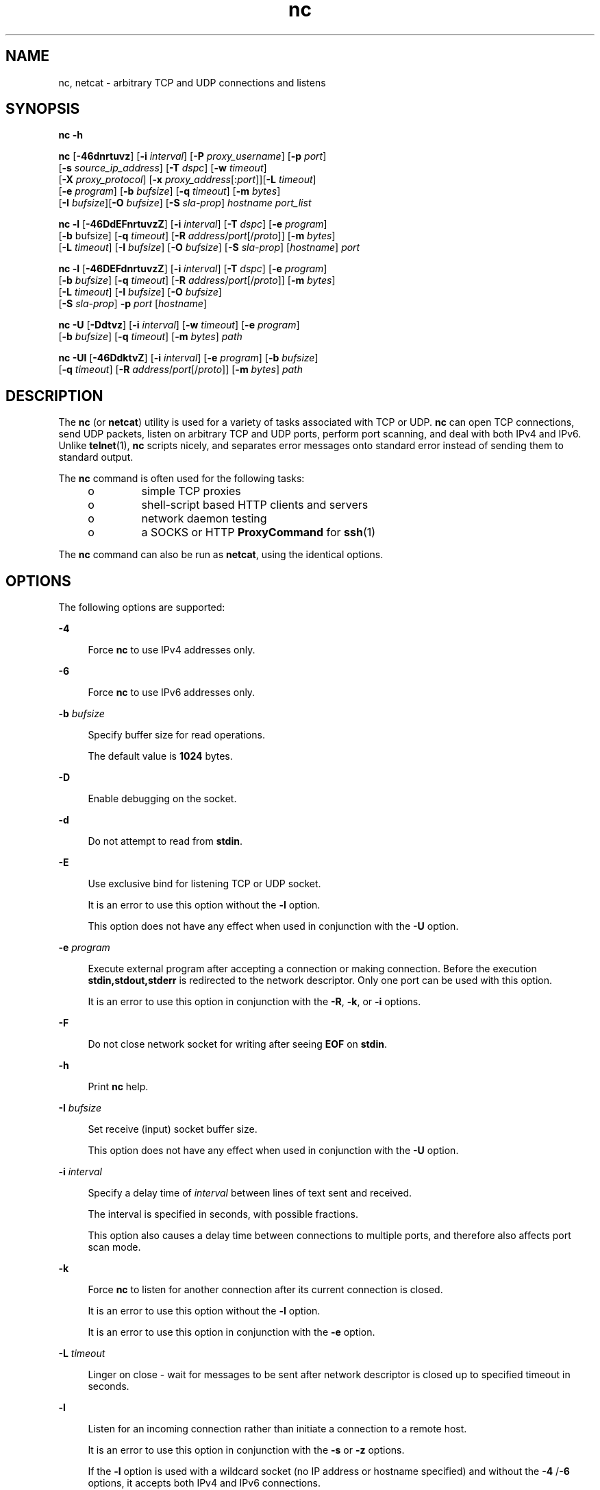 '\" te
.\" Copyright (c) 1996 David Sacerdote. All rights reserved.
.\" Redistribution and use in source and binary forms, with or without modification, are permitted provided that the following conditions are met: 1. Redistributions of source code must retain the above copyright notice, this list of conditions and the following disclaimer. 2. Redistributions in binary form must reproduce the above copyright notice, this list of conditions and the following disclaimer in the documentation and/or other materials provided with the distribution. 3. The name of the author may not be used to endorse or promote products derived from this software without specific prior written permission THIS SOFTWARE IS PROVIDED BY THE AUTHOR ``AS IS'' AND ANY EXPRESS OR IMPLIED WARRANTIES, INCLUDING, BUT NOT LIMITED TO, THE IMPLIED WARRANTIES OF MERCHANTABILITY AND FITNESS FOR A PARTICULAR PURPOSE ARE DISCLAIMED. IN NO EVENT SHALL THE AUTHOR BE LIABLE FOR ANY DIRECT, INDIRECT, INCIDENTAL, SPECIAL, EXEMPLARY, OR CONSEQUENTIAL DAMAGES (INCLUDING, BUT NOT LIMITED TO, PROCUREMENT OF SUBSTITUTE GOODS OR SERVICES; LOSS OF USE, DATA, OR PROFITS; OR BUSINESS INTERRUPTION) HOWEVER CAUSED AND ON ANY THEORY OF LIABILITY, WHETHER IN CONTRACT, STRICT LIABILITY, OR TORT (INCLUDING NEGLIGENCE OR OTHERWISE) ARISING IN ANY WAY OUT OF THE USE OF THIS SOFTWARE, EVEN IF ADVISED OF THE POSSIBILITY OF SUCH DAMAGE.
.\" Portions Copyright (c) 2009, 2013, Oracle and/or its affiliates. All rights reserved.
.TH nc 1 "6 Jun 2012" "SunOS 5.11" "User Commands"
.SH NAME
nc, netcat \- arbitrary TCP and UDP connections and listens
.SH SYNOPSIS
.LP
.nf
\fBnc\fR \fB-h\fR
.fi

.LP
.nf
\fBnc\fR [\fB-46dnrtuvz\fR] [\fB-i\fR \fIinterval\fR] [\fB-P\fR \fIproxy_username\fR] [\fB-p\fR \fIport\fR] 
   [\fB-s\fR \fIsource_ip_address\fR] [\fB-T\fR \fIdspc\fR] [\fB-w\fR \fItimeout\fR]
   [\fB-X\fR \fIproxy_protocol\fR] [\fB-x\fR \fIproxy_address\fR[:\fIport\fR]][\fB-L\fR \fItimeout\fR]
   [\fB-e\fR \fIprogram\fR] [\fB-b\fR \fIbufsize\fR] [\fB-q\fR \fItimeout\fR] [\fB-m\fR \fIbytes\fR]
   [\fB-I\fR \fIbufsize\fR][\fB-O\fR \fIbufsize\fR] [\fB-S\fR \fIsla-prop\fR] \fIhostname\fR \fIport_list\fR
.fi

.LP
.nf
\fBnc\fR \fB-l\fR [\fB-46DdEFnrtuvzZ\fR] [\fB-i\fR \fIinterval\fR] [\fB-T\fR \fIdspc\fR] [\fB-e\fR \fIprogram\fR]
   [\fB-b\fR bufsize] [\fB-q\fR \fItimeout\fR] [\fB-R\fR \fIaddress\fR/\fIport\fR[/\fIproto\fR]] [\fB-m\fR \fIbytes\fR]
   [\fB-L\fR \fItimeout\fR] [\fB-I\fR \fIbufsize\fR] [\fB-O\fR \fIbufsize\fR] [\fB-S\fR \fIsla-prop\fR] [\fIhostname\fR] \fIport\fR
.fi

.LP
.nf
\fBnc\fR \fB-l\fR [\fB-46DEFdnrtuvzZ\fR] [\fB-i\fR \fIinterval\fR] [\fB-T\fR \fIdspc\fR] [\fB-e\fR \fIprogram\fR]
   [\fB-b\fR \fIbufsize\fR] [\fB-q\fR \fItimeout\fR] [\fB-R\fR \fIaddress\fR/\fIport\fR[/\fIproto\fR]] [\fB-m\fR \fIbytes\fR]
   [\fB-L\fR \fItimeout\fR] [\fB-I\fR \fIbufsize\fR] [\fB-O\fR \fIbufsize\fR]
   [\fB-S\fR \fIsla-prop\fR] \fB-p\fR \fIport\fR [\fIhostname\fR]
.fi

.LP
.nf
\fBnc\fR \fB-U\fR [\fB-Ddtvz\fR] [\fB-i\fR \fIinterval\fR] [\fB-w\fR \fItimeout\fR] [\fB-e\fR \fIprogram\fR]
   [\fB-b\fR \fIbufsize\fR] [\fB-q\fR \fItimeout\fR] [\fB-m\fR \fIbytes\fR] \fIpath\fR
.fi

.LP
.nf
\fBnc\fR \fB-Ul\fR [\fB-46DdktvZ\fR] [\fB-i\fR \fIinterval\fR]  [\fB-e\fR \fIprogram\fR] [\fB-b\fR \fIbufsize\fR]
   [\fB-q\fR \fItimeout\fR] [\fB-R\fR \fIaddress\fR/\fIport\fR[/\fIproto\fR]] [\fB-m\fR \fIbytes\fR] \fIpath\fR
.fi

.SH DESCRIPTION
.sp
.LP
The \fBnc\fR (or \fBnetcat\fR) utility is used for a variety of tasks associated with TCP or UDP. \fBnc\fR can open TCP connections, send UDP packets, listen on arbitrary TCP and UDP ports, perform port scanning, and deal with both IPv4 and IPv6. Unlike \fBtelnet\fR(1), \fBnc\fR scripts nicely, and separates error messages onto standard error instead of sending them to standard output.
.sp
.LP
The \fBnc\fR command is often used for the following tasks: 
.RS +4
.TP
.ie t \(bu
.el o
simple TCP proxies
.RE
.RS +4
.TP
.ie t \(bu
.el o
shell-script based HTTP clients and servers
.RE
.RS +4
.TP
.ie t \(bu
.el o
network daemon testing
.RE
.RS +4
.TP
.ie t \(bu
.el o
a SOCKS or HTTP \fBProxyCommand\fR for \fBssh\fR(1)
.RE
.sp
.LP
The \fBnc\fR command can also be run as \fBnetcat\fR, using the identical options.
.SH OPTIONS
.sp
.LP
The following options are supported:
.sp
.ne 2
.mk
.na
\fB\fB-4\fR\fR
.ad
.sp .6
.RS 4n
Force \fBnc\fR to use IPv4 addresses only.
.RE

.sp
.ne 2
.mk
.na
\fB\fB-6\fR\fR
.ad
.sp .6
.RS 4n
Force \fBnc\fR to use IPv6 addresses only.
.RE

.sp
.ne 2
.mk
.na
\fB\fB-b\fR \fIbufsize\fR\fR
.ad
.sp .6
.RS 4n
Specify buffer size for read operations. 
.sp
The default value is \fB1024\fR bytes.
.RE

.sp
.ne 2
.mk
.na
\fB\fB-D\fR\fR
.ad
.sp .6
.RS 4n
Enable debugging on the socket.
.RE

.sp
.ne 2
.mk
.na
\fB\fB-d\fR\fR
.ad
.sp .6
.RS 4n
Do not attempt to read from \fBstdin\fR.
.RE

.sp
.ne 2
.mk
.na
\fB\fB-E\fR\fR
.ad
.sp .6
.RS 4n
Use exclusive bind for listening TCP or UDP socket. 
.sp
It is an error to use this option without the \fB-l\fR option. 
.sp
This option does not have any effect when used in conjunction with the \fB-U\fR option.
.RE

.sp
.ne 2
.mk
.na
\fB\fB-e\fR \fIprogram\fR\fR
.ad
.sp .6
.RS 4n
Execute external program after accepting a connection or making connection. Before the execution \fBstdin,stdout,stderr\fR is redirected to the network descriptor. Only one port can be used with this option. 
.sp
It is an error to use this option in conjunction  with the \fB-R\fR, \fB-k\fR, or \fB-i\fR options.
.RE

.sp
.ne 2
.mk
.na
\fB\fB-F\fR\fR
.ad
.sp .6
.RS 4n
Do not close network socket for writing after seeing \fBEOF\fR on \fBstdin\fR.
.RE

.sp
.ne 2
.mk
.na
\fB\fB-h\fR\fR
.ad
.sp .6
.RS 4n
Print \fBnc\fR help.
.RE

.sp
.ne 2
.mk
.na
\fB\fB-I\fR \fIbufsize\fR\fR
.ad
.sp .6
.RS 4n
Set receive (input) socket buffer size. 
.sp
This option does not have any effect when used in conjunction with the \fB-U\fR option.
.RE

.sp
.ne 2
.mk
.na
\fB\fB-i\fR \fIinterval\fR\fR
.ad
.sp .6
.RS 4n
Specify a delay time of \fIinterval\fR between lines of text sent and received. 
.sp
The interval is specified in seconds, with possible fractions.
.sp
This option also causes a delay time between connections to multiple ports, and therefore also affects port scan mode. 
.RE

.sp
.ne 2
.mk
.na
\fB\fB-k\fR\fR
.ad
.sp .6
.RS 4n
Force \fBnc\fR to listen for another connection after its current connection is closed.
.sp
It is an error to use this option without the \fB-l\fR option.
.sp
It is an error to use this option in conjunction with the \fB-e\fR option.
.RE

.sp
.ne 2
.mk
.na
\fB\fB-L\fR \fItimeout\fR\fR
.ad
.sp .6
.RS 4n
Linger on close - wait for messages to be sent after network descriptor is closed up to specified timeout in seconds.
.RE

.sp
.ne 2
.mk
.na
\fB\fB-l\fR\fR
.ad
.sp .6
.RS 4n
Listen for an incoming connection rather than initiate a connection to a remote host. 
.sp
It is an error to use this option in conjunction with the \fB-s\fR or \fB-z\fR options.
.sp
If the \fB-l\fR option is used with a wildcard socket (no IP address or hostname specified) and without the \fB-4\fR /\fB-6\fR options, it accepts both IPv4 and IPv6 connections.
.RE

.sp
.ne 2
.mk
.na
\fB\fB-m\fR \fIbyte_count\fR\fR
.ad
.sp .6
.RS 4n
Quit after receiving at least \fBbyte_count\fR bytes. When used with \fB-l\fR option \fBbyte_count\fR is compared to number of bytes received from the client. 
.sp
\fBbyte_count\fR must be greater than \fB0\fR and less than \fBINT_MAX\fR.
.RE

.sp
.ne 2
.mk
.na
\fB\fB-N\fR \fIfile\fR\fR
.ad
.sp .6
.RS 4n
Specifies file with pattern for UDP port scanning. The contents of this file are used as payload for each emitted UDP packet. 
.sp
It is an error to use this option without the \fB-u\fR and \fB-z\fR options.
.RE

.sp
.ne 2
.mk
.na
\fB\fB-n\fR\fR
.ad
.sp .6
.RS 4n
Do not do any naming or service lookups on any addresses, hostnames, or ports. 
.sp
Use of this option means that \fIhostname\fR and \fIport\fR arguments are restricted to numeric values.
.sp
If used with \fB-v\fR option all addresses and ports are printed in numeric form, in addition to the restriction imposed on the arguments. This option does not have any effect when used in conjunction with the \fB-U\fR option.
.RE

.sp
.ne 2
.mk
.na
\fB\fB-O\fR \fIbufsize\fR\fR
.ad
.sp .6
.RS 4n
Set send (output) socket buffer size. 
.sp
This option does not have any effect when used in conjunction with the \fB-U\fR option.
.RE

.sp
.ne 2
.mk
.na
\fB\fB-P\fR \fIproxy_username\fR\fR
.ad
.sp .6
.RS 4n
Specify a username (\fIproxy_username\fR) to present to a proxy server that requires authentication. If \fIproxy_username\fR is not specified, authentication is not attempted. Proxy authentication is only supported for \fBHTTP CONNECT\fR proxies at present. 
.sp
It is an error to use this option in conjunction with the \fB-l\fR option.
.RE

.sp
.ne 2
.mk
.na
\fB\fB-p\fR \fIport\fR\fR
.ad
.sp .6
.RS 4n
When used without \fB-l\fR option, specify the source port \fBnc\fR should use, subject to privilege restrictions and availability. When used with the \fB-l\fR option, set the listen port. 
.sp
This option can be used with \fB-l\fR option only provided global port argument is not specified.
.RE

.sp
.ne 2
.mk
.na
\fB\fB-q\fR \fItimeout\fR\fR
.ad
.sp .6
.RS 4n
After receiving \fBEOF\fR on \fBstdin\fR, wait for specified number of seconds and quit.
.RE

.sp
.ne 2
.mk
.na
\fB\fB-R\fR \fIaddr\fR/\fIport\fR[/\fIproto\fR]\fI\fR\fR
.ad
.sp .6
.RS 4n
Perform port redirection to given \fIhost\fR and \fIport\fR. 
.sp
After the connection has been accepted, \fBnc\fR connects to the remote \fIhost\fR/\fIport\fR and passes all data between the client and the remote host. The \fIproto\fR (protocol) part of the redirect specification can be either \fBtcp\fR or \fBudp\fR. If the \fIproto\fR is not specified, \fBredirector\fR uses the same protocol as the server.
.sp
It is an error to use this option in conjunction with the \fB-z\fR option.
.RE

.sp
.ne 2
.mk
.na
\fB\fB-r\fR\fR
.ad
.sp .6
.RS 4n
Choose destination ports randomly instead of sequentially within all ports specified by the \fIport_list\fRargument. 
.sp
It is an error to use this option in conjunction with the \fB-l\fR option.
.RE

.sp
.ne 2
.mk
.na
\fB\fB-s\fR \fIsource_ip_address\fR\fR
.ad
.sp .6
.RS 4n
Specify the IP of the interface which is used to send the packets. 
.sp
It is an error to use this option in conjunction with the \fB-l\fR option.
.RE

.sp
.ne 2
.mk
.na
\fB\fB-S\fR \fIsla-prop\fR\fR
.ad
.sp .6
.RS 4n
Specify properties of the MAC flow created for the socket. \fIsla-prop\fR is supplied as a comma-separated list of 'name=value' of properties.
.sp
Currently supported property names are \fBmaxbw\fR, \fBpriority\fR, and \fBinherit\fR.
.sp
\fBmaxbw\fR and \fBpriority\fR come from the properties defined in flowadm(1M) and denote maximum bandwidth and priority of the flow. Allowed values for \fBmaxbw\fR are integer plus optional suffix, which defaults to Mega. \fBpriority\fR can take values from 'high', 'medium' and 'low'.
.sp
At least one of \fBmaxbw\fR and \fBpriority\fR need to be specified for flow creation. 
.sp
\fBinherit\fR can take values from 'on' and 'off' with default value of 'off'. By default, an accepted/new socket (returned from accept(3C)) does not inherit the properties of the listener socket. When it is set to 'on', the new socket will inherit the properties of the listener socket. This is useful with \fB-l\fR option when the properties need to be enforced on the new socket.
.sp
This option requires \fBSYS_FLOW_CONFIG\fR privilege. This option also requires the IP address or the hostname to be specified.
.RE

.sp
.ne 2
.mk
.na
\fB\fB-T\fR \fIdscp\fR\fR
.ad
.sp .6
.RS 4n
Specify Differentiated Services Code Point for the connection. 
.sp
For IPv4 this specifies the IP Type of Service (ToS) IP header field and the valid values for the argument are the string tokens: \fBlowdelay\fR, \fBthroughput\fR, \fBreliability\fR, or an 8-bit hexadecimal value preceded  by \fB0x\fR. 
.sp
For IPv6 (Traffic Class) only hexadecimal value can be used.
.RE

.sp
.ne 2
.mk
.na
\fB\fB-t\fR\fR
.ad
.sp .6
.RS 4n
Cause \fBnc\fR to send \fIRFC 854\fR \fBDON'T\fR and \fBWON'T\fR responses to \fIRFC 854\fR \fBDO\fR and \fBWILL\fR requests. This makes it possible to use \fBnc\fR to script \fBtelnet\fR sessions.
.RE

.sp
.ne 2
.mk
.na
\fB\fB-U\fR\fR
.ad
.sp .6
.RS 4n
Specify the use of Unix Domain Sockets. If you specify this option without \fB-l\fR, \fBnc\fR, it becomes \fBAF_UNIX\fR client. If you specify this option with the \fB-l\fR option, a \fBAF_UNIX\fR server is created. 
.sp
Use of this option requires that a single argument of a valid Unix domain path has to be provided to \fBnc\fR, not a host name or port.
.RE

.sp
.ne 2
.mk
.na
\fB\fB-u\fR\fR
.ad
.sp .6
.RS 4n
Use UDP instead of the default option of TCP.
.RE

.sp
.ne 2
.mk
.na
\fB\fB-v\fR\fR
.ad
.sp .6
.RS 4n
Specify verbose output.
.RE

.sp
.ne 2
.mk
.na
\fB\fB-w\fR \fItimeout\fR\fR
.ad
.sp .6
.RS 4n
Silently close the connection if a connection and \fBstdin\fR are idle for more than \fItimeout\fR seconds.
.sp
The default is no timeout.
.sp
This option has no effect on the connection establishment          phase in client mode or waiting for a connection in server mode.
.RE

.sp
.ne 2
.mk
.na
\fB\fB-X\fR \fIproxy_protocol\fR\fR
.ad
.sp .6
.RS 4n
Use the specified protocol when talking to the proxy server. Supported protocols are \fB4\fR (\fBSOCKS v.4\fR), \fB5\fR (\fBSOCKS v.5\fR) and \fBconnect\fR (\fBHTTP\fR proxy). If the protocol is not specified, \fBSOCKS v. 5\fR is used. 
.sp
It is an error to use this option in conjunction with the \fB-l\fR option.
.RE

.sp
.ne 2
.mk
.na
\fB\fB-x\fR \fIproxy_address\fR[:\fIport\fR]\fR
.ad
.sp .6
.RS 4n
Request connection to \fIhostname\fR using a proxy at \fIproxy_address\fR and \fIport\fR. If \fIport\fR is not specified, the well-known port for the proxy protocol is used (\fB1080\fR for \fBSOCKS\fR, \fB3128\fR for \fBHTTP\fR). 
.sp
It is an error to use this option in conjunction with the \fB-l\fR option.
.sp
This option does not work with numeric representation of IPv6 addresses.
.RE

.sp
.ne 2
.mk
.na
\fB\fB-Z\fR\fR
.ad
.sp .6
.RS 4n
In listening mode bind to address/port in all zones using the \fBSO_ALLZONES\fR socket option. 
.sp
This option requires \fBSYS_NET_CONFIG\fR privilege.
.RE

.sp
.ne 2
.mk
.na
\fB\fB-z\fR\fR
.ad
.sp .6
.RS 4n
Perform port scan. For TCP ports (default), connect scan (full 3-way handshake) is tried with no data sent. For UDP (\fB-u\fR) empty UDP packets are sent by default. To specify UDP payload the \fB-N\fR option can be used. 
.sp
The UDP scan mode is estimative, it considers a port to be open if it does not receive negative response (ICMP Destination Port Unreachable message). For this mode the timeout set with the \fB-w\fR option is used to wait for the ICMP messages or data from remote node. With \fB-v\fR any received data is dumped as hexadecimal bytes to \fBstderr\fR.  
.sp
As most of the operating systems employ rate limiting for sending ICMP messages in reaction to input packets, it is necessary to use \fB-i\fR when performing UDP scan otherwise the results is not reliable.
.sp
It is an error to use this option in conjunction with the \fB-l\fR option.
.RE

.SH OPERANDS
.sp
.LP
The following operands are supported:
.sp
.ne 2
.mk
.na
\fB\fIhostname\fR\fR
.ad
.RS 13n
.rt  
Specify host name. 
.sp
\fIhostname\fR can be a numerical IP address or a symbolic hostname (unless the \fB-n\fR option is specified). 
.sp
In general, \fIhostname\fR must be specified, unless the \fB-l\fR option is given or \fB-U\fR is used (in which case the argument is a path). If \fIhostname\fR argument is specified with \fB-l\fR option then \fIport\fR argument must be given as well and \fBnc\fR tries to bind to that address and port. If \fIhostname\fR argument is not specified with \fB-l\fR option then \fBnc\fR tries to listen on a wildcard socket for given \fIport\fR.
.RE

.sp
.ne 2
.mk
.na
\fB\fIpath\fR\fR
.ad
.RS 13n
.rt  
Specify pathname.
.RE

.sp
.ne 2
.mk
.na
\fB\fIport\fR\fR
.ad
.br
.na
\fB\fIport_list\fR\fR
.ad
.RS 13n
.rt  
Specify port.
.sp
\fIport_list\fR can be specified as single integers, ranges or combinations of both. Specify ranges in the form of \fInn-mm\fR. The \fIport_list\fR must have at least one member, but can have multiple ports/ranges separated by commas.
.sp
In general, a destination port must be specified, unless the \fB-U\fR option is given, in which case a Unix Domain Socket path must be specified instead of \fIhostname\fR.
.sp
It is an error to use list of ports containing more than one port in conjunction with the -e option.
.RE

.SH USAGE
.SS "Client/Server Model"
.sp
.LP
It is quite simple to build a very basic client/server model using \fBnc\fR. On one console, start \fBnc\fR listening on a specific port for a connection. For example, the command:
.sp
.in +2
.nf
$ nc -l 1234
.fi
.in -2
.sp

.sp
.LP
listens on port \fB1234\fR for a connection. On a second console (or a second machine), connect to the machine and port to which \fBnc\fR is listening: 
.sp
.in +2
.nf
$ nc 127.0.0.1 1234
.fi
.in -2
.sp

.sp
.LP
There should now be a connection between the ports. Anything typed at the second console is concatenated to the first, and vice-versa. After the connection has been set up, \fBnc\fR does not really care which side is being used as a \fBserver\fR and which side is being used as a \fBclient\fR. The connection can be terminated using an \fBEOF\fR (Ctrl/d). 
.SS "Data Transfer"
.sp
.LP
The example in the previous section can be expanded to build a basic data transfer model. Any information input into one end of the connection is output to the other end, and input and output can be easily captured in order to emulate file transfer. 
.sp
.LP
Start by using \fBnc\fR to listen on a specific port, with output captured into a file: 
.sp
.in +2
.nf
$ nc -l 1234 > filename.out
.fi
.in -2
.sp

.sp
.LP
Using a second machine, connect to the listening \fBnc\fR process, feeding it the file which is to be transferred: 
.sp
.in +2
.nf
$ nc host.example.com 1234 < filename.in
.fi
.in -2
.sp

.sp
.LP
After the file has been transferred, the connection closes automatically.
.SS "Talking to Servers"
.sp
.LP
It is sometimes useful to talk to servers \fBby hand\fR rather than through a user interface. It can aid in troubleshooting, when it might be necessary to verify what data a server is sending in response to commands issued by the client. 
.sp
.LP
For example, to retrieve the home page of a web site:
.sp
.in +2
.nf
$ echo -n "GET / HTTP/1.0\er\en\er\en" | nc host.example.com 80
.fi
.in -2
.sp

.sp
.LP
This also displays the headers sent by the web server. They can be filtered, if necessary, by using a tool such as \fBsed\fR(1). 
.sp
.LP
More complicated examples can be built up when the user knows the format of requests required by the server. As another example, an email can be submitted to an SMTP server using:
.sp
.in +2
.nf
$ nc localhost 25 << EOF
HELO host.example.com
MAIL FROM: <user@host.example.com
RCTP TO: <user2@host.example.com
DATA
Body of email.
\&.
QUIT
EOF
.fi
.in -2
.sp

.SS "Port Scanning"
.sp
.LP
It can be useful to know which ports are open and running services on a target machine. The \fB-z\fR flag can be used to tell \fBnc\fR to report open ports, rather than to initiate a connection. 
.sp
.LP
In this example:
.sp
.in +2
.nf
$ nc -z host.example.com 20-30
Connection to host.example.com 22 port [tcp/ssh] succeeded!
Connection to host.example.com 25 port [tcp/smtp] succeeded!
.fi
.in -2
.sp

.sp
.LP
The port range was specified to limit the search to ports 20 - 30. 
.sp
.LP
Alternatively, it might be useful to know which server software is running, and which versions. This information is often contained within the greeting banners. In order to retrieve these, it is necessary to first make a connection, and then break the connection when the banner has been retrieved. This can be accomplished by specifying a small timeout with the \fB-w\fR flag, or perhaps by issuing a \fBQUIT\fR command to the server: 
.sp
.in +2
.nf
$ echo "QUIT" | nc host.example.com 20-30
SSH-2.0-Sun_SSH_1.1
Protocol mismatch.
220 host.example.com IMS SMTP Receiver Version 0.84 Ready
.fi
.in -2
.sp

.SS "\fBinetd\fR Capabilities"
.sp
.LP
One of the possible uses is to create simple services by using \fBinetd\fR(1M). 
.sp
.LP
The following example creates a redirect from TCP port 8080 to port 80 on host \fBrealwww\fR: 
.sp
.in +2
.nf
# cat << EOF >> /etc/services
wwwredir    8080/tcp    # WWW redirect
EOF
# cat << EOF > /tmp/wwwredir.conf
wwwredir stream tcp nowait nobody /usr/bin/nc /usr/bin/nc -w 3 realwww 80
EOF
# inetconv -i /tmp/wwwredir.conf
wwwredir -> /var/svc/manifest/network/wwwredir-tcp.xml
Importing wwwredir-tcp.xml ...Done
# inetadm -l wwwredir/tcp
SCOPE    NAME=VALUE
name="wwwredir"
endpoint_type="stream"
proto="tcp"
isrpc=FALSE
wait=FALSE
exec="/usr/bin/nc -w 3 realwww 80"
arg0="/usr/bin/nc"
user="nobody"
default  bind_addr=""
default  bind_fail_max=-1
default  bind_fail_interval=-1
default  max_con_rate=-1
default  max_copies=-1
default  con_rate_offline=-1
default  failrate_cnt=40
default  failrate_interval=60
default  inherit_env=TRUE
default  tcp_trace=TRUE
default  tcp_wrappers=FALSE
.fi
.in -2
.sp

.SS "Privileges"
.sp
.LP
To bind to a privileged port number \fBnc\fR needs to be granted the \fBnet_privaddr\fR privilege. If Solaris Trusted Extensions are configured and the port \fBnc\fR should listen on is configured as a multi-level port \fBnc\fR also needs the \fBnet_bindmlp\fR privilege.
.sp
.LP
Privileges can be assigned to the user or role directly, by specifying them in the account's default privilege set in \fBuser_attr\fR(4). However, this means that any application that this user or role starts have these additional privileges. To only grant the \fBprivileges\fR(5) when \fBnc\fR is invoked, the recommended approach is to create and assign an \fBrbac\fR(5) rights profile. See \fBEXAMPLES\fR for additional information.
.SH EXAMPLES
.LP
\fBExample 1 \fRUsing \fBnc\fR
.sp
.LP
Open a TCP connection to port \fB42\fR of \fBhost.example.com\fR, using port \fB3141\fR as the source port, with a timeout of \fB5\fR seconds:

.sp
.in +2
.nf
$ nc -p 3141 -w 5 host.example.com 42
.fi
.in -2
.sp

.sp
.LP
Open a TCP connection to port \fB7777\fR of \fBhost.example.com\fR, setting a maximum bandwidth of 50Mbps on the socket:

.sp
.in +2
.nf
    
$ nc -M maxbw=50M host.example.com 7777
    
  
.fi
.in -2
.sp

.sp
.LP
Open a UDP connection to port \fB53\fR of \fBhost.example.com\fR:

.sp
.in +2
.nf
$ nc -u host.example.com 53
.fi
.in -2
.sp

.sp
.LP
Open a TCP connection to port 42 of \fBhost.example.com\fR using \fB10.1.2.3\fR as the IP for the local end of the connection:

.sp
.in +2
.nf
$ nc -s 10.1.2.3 host.example.com 42
.fi
.in -2
.sp

.sp
.LP
Use a list of ports and port ranges for a port scan on various ports:

.sp
.in +2
.nf
$ nc -z host.example.com 21-25,53,80,110-120,443
.fi
.in -2
.sp

.sp
.LP
Create and listen on a Unix Domain Socket:

.sp
.in +2
.nf
$ nc -lU /var/tmp/dsocket
.fi
.in -2
.sp

.sp
.LP
Create and listen on a UDP socket with associated port \fB8888\fR:

.sp
.in +2
.nf
$ nc -u -l -p 8888
.fi
.in -2
.sp

.sp
.LP
which is the same as:

.sp
.in +2
.nf
$ nc -u -l 8888
.fi
.in -2
.sp

.sp
.LP
Create and listen on a TCP socket with associated port \fB2222\fR and bind to address \fB127.0.0.1\fR only:

.sp
.in +2
.nf
$ nc -l 127.0.0.1 2222
.fi
.in -2
.sp

.sp
.LP
Create and listen on a TCP socket with associated port \fB2222\fR and create a high priority MAC flow on the listener and the connected sockets:

.sp
.in +2
.nf
    
$ nc -l -M priority=high,inherit=on host.example.com 2222
    
  
.fi
.in -2
.sp

.sp
.LP
Connect to TCP port, send some data and terminate the connection with TCP RST segment (instead of classic TCP closing handshake) by setting the linger option and timeout to \fB0\fR:

.sp
.in +2
.nf
$ echo "foo" | nc -L 0 host.example.com 22
.fi
.in -2
.sp

.sp
.LP
Perform port redirection to port \fB22\fR on host \fBhost.example.com\fR from local port \fB4545\fR:

.sp
.in +2
.nf
$ nc -R host.example.com/22 -l 4545
.fi
.in -2
.sp

.sp
.LP
After that, it should be possible to run \fBssh\fR(1) client and connect to \fBhost.example.com\fR using \fBhost redir.example.com\fR running the above command:

.sp
.in +2
.nf
$ ssh -oStrictHostKeyChecking=no -p 4545 redir.example.com
.fi
.in -2
.sp

.sp
.LP
It is also possible to let \fBnc\fR listen on TCP port and convert the TCP data stream to UDP (or vice versa):

.sp
.in +2
.nf
$ nc -R host.example.com/53/udp -l 4666
.fi
.in -2
.sp

.sp
.LP
Connect to port \fB42\fR of \fBhost.example.com\fR using an HTTP proxy at \fB10.2.3.4\fR, port \fB8080\fR. This example could also be used by \fBssh\fR(1). See the \fBProxyCommand\fR directive in \fBssh_config\fR(4) for more information.

.sp
.in +2
.nf
$ nc -x10.2.3.4:8080 -Xconnect host.example.com 42
.fi
.in -2
.sp

.sp
.LP
The same example again, this time enabling proxy authentication with username \fBruser\fR if the proxy requires it:

.sp
.in +2
.nf
$ nc -x10.2.3.4:8080 -Xconnect -Pruser host.example.com 42
.fi
.in -2
.sp

.sp
.LP
Basic UDP port scan can be efficiently done like this:

.sp
.in +2
.nf
$ nc -z -w 3 -u -i 0.5 host.example.com 11-100
.fi
.in -2
.sp

.sp
.LP
Between each 2 ports it pauses for 0.5 second (thus evading ICMP message rate limiting) and waits up to 3 seconds for reply. If no reply comes then the port might be open.

.sp
.LP
To run \fBnc\fR with the smallest possible set of privileges as a user or role that has additional privileges (such as the default \fBroot\fR account) it can be invoked using \fBppriv\fR(1) as well. For example, limiting it to only run with the privilege to bind to a privileged port:

.sp
.in +2
.nf
$ ppriv -e -sA=basic,!file_link_any,!proc_exec,!proc_fork,\e
!proc_info,!proc_session,net_privaddr nc -l 42
.fi
.in -2
.sp

.sp
.LP
To allow a user or role to use only \fBnc\fR with the \fBnet_privaddr\fR privilege, a rights profile needs to be created:

.sp
.in +2
.nf
/etc/security/exec_attr
Netcat privileged:solaris:cmd:::/usr/bin/nc:privs=net_privaddr

/etc/security/prof_attr
Netcat privileged:::Allow nc to bind to privileged ports:help=None.html
.fi
.in -2
.sp

.sp
.LP
Assigning this rights profile using \fBuser_attr\fR(4) permits the user or role to run \fBnc\fR allowing it to listen on any port. To permit a user or role to use \fBnc\fR only to listen on specific ports a wrapper script should be specified in the rights profiles:

.sp
.in +2
.nf
/etc/security/exec_attr
Netcat restricted:solaris:cmd:::/usr/bin/nc-restricted:privs=net_privaddr

/etc/security/prof_attr
Netcat restricted:::Allow nc to bind to privileged ports:help=None.html
.fi
.in -2
.sp

.sp
.LP
and write a shell script that restricts the permissible options, for example, one that permits one to bind only on ports between \fB42\fR and \fB64\fR (non-inclusive):

.sp
.in +2
.nf
/usr/bin/nc-restricted:

#!/bin/sh
[ $# -eq 1 ] && [ $1 -gt 42 -a $1 -lt 64 ] && /usr/bin/nc -l -p "$1"
.fi
.in -2
.sp

.sp
.LP
This grants the extra privileges when the user or role invokes \fBnc\fR using the wrapper script from a profile shell. See \fBpfsh\fR(1), \fBpfksh\fR(1), \fBpfcsh\fR(1), and \fBpfexec\fR(1).

.sp
.LP
Invoking \fBnc\fR directly does not run it with the additional privileges, and neither does invoking the script without using \fBpfexec\fR or a profile shell.

.SH ATTRIBUTES
.sp
.LP
See \fBattributes\fR(5) for descriptions of the following attributes:
.sp

.sp
.TS
tab() box;
cw(2.75i) |cw(2.75i) 
lw(2.75i) |lw(2.75i) 
.
ATTRIBUTE TYPEATTRIBUTE VALUE
_
Availabilitynetwork/netcat
_
Interface StabilitySee below.
.TE

.sp
.LP
The package name is Committed. The command line syntax is Committed for the \fB-4\fR, \fB-6,\fR \fB-l\fR, \fB-n\fR, \fB-p\fR, \fB-u\fR, and \fB-w\fR options and their arguments (if any). The \fIname\fR and \fIport\fR list arguments are Committed. The port range syntax is Uncommitted. The interface stability level for all other command line options and their arguments is Uncommitted. 
.SH SEE ALSO
.sp
.LP
\fBcat\fR(1), \fBpfcsh\fR(1), \fBpfexec\fR(1), \fBpfksh\fR(1), \fBpfsh\fR(1), \fBppriv\fR(1), \fBsed\fR(1), \fBssh\fR(1), \fBtelnet\fR(1), \fBinetadm\fR(1M), \fBinetconv\fR(1M), \fBinetd\fR(1M), \fBssh_config\fR(4), \fBuser_attr\fR(4), \fBattributes\fR(5), \fBprivileges\fR(5), \fBrbac\fR(5)
.SH AUTHORS
.sp
.LP
The original implementation of \fBnc\fR was written by Hobbit, \fBhobbit@avian.org\fR.
.sp
.LP
\fBnc\fR was rewritten with IPv6 support by Eric Jackson, \fBericj@monkey.org\fR.
.SH NOTES
.sp
.LP
If an instance of \fBnc\fR is listening on a wildcard socket (regardless of address family specification) it is still possible to bind another \fBnc\fR process to concrete IP address and accept connections to this address. For example, with the following process running:
.sp
.in +2
.nf
$ nc -4 -l 5656
.fi
.in -2
.sp

.sp
.LP
it is possible to run another \fBnc\fR process listening on specific IP address and the same port:
.sp
.in +2
.nf
$ nc -4 -l 10.20.30.40 5656
.fi
.in -2
.sp

.sp
.LP
TCP connection to address \fB10.20.30.40\fR and port \fB5656\fR is accepted by the latter process, all TCP connections to port \fB5656\fR and different addresses is accepted by the former process.
.sp
.LP
Also, it is possible to steal IPv4 connections from a process which listens on a wildcard socket (without address family specification) by binding to IPv4 wildcard socket. To suppress this and the behavior described above the \fB-E\fR option could be used.
